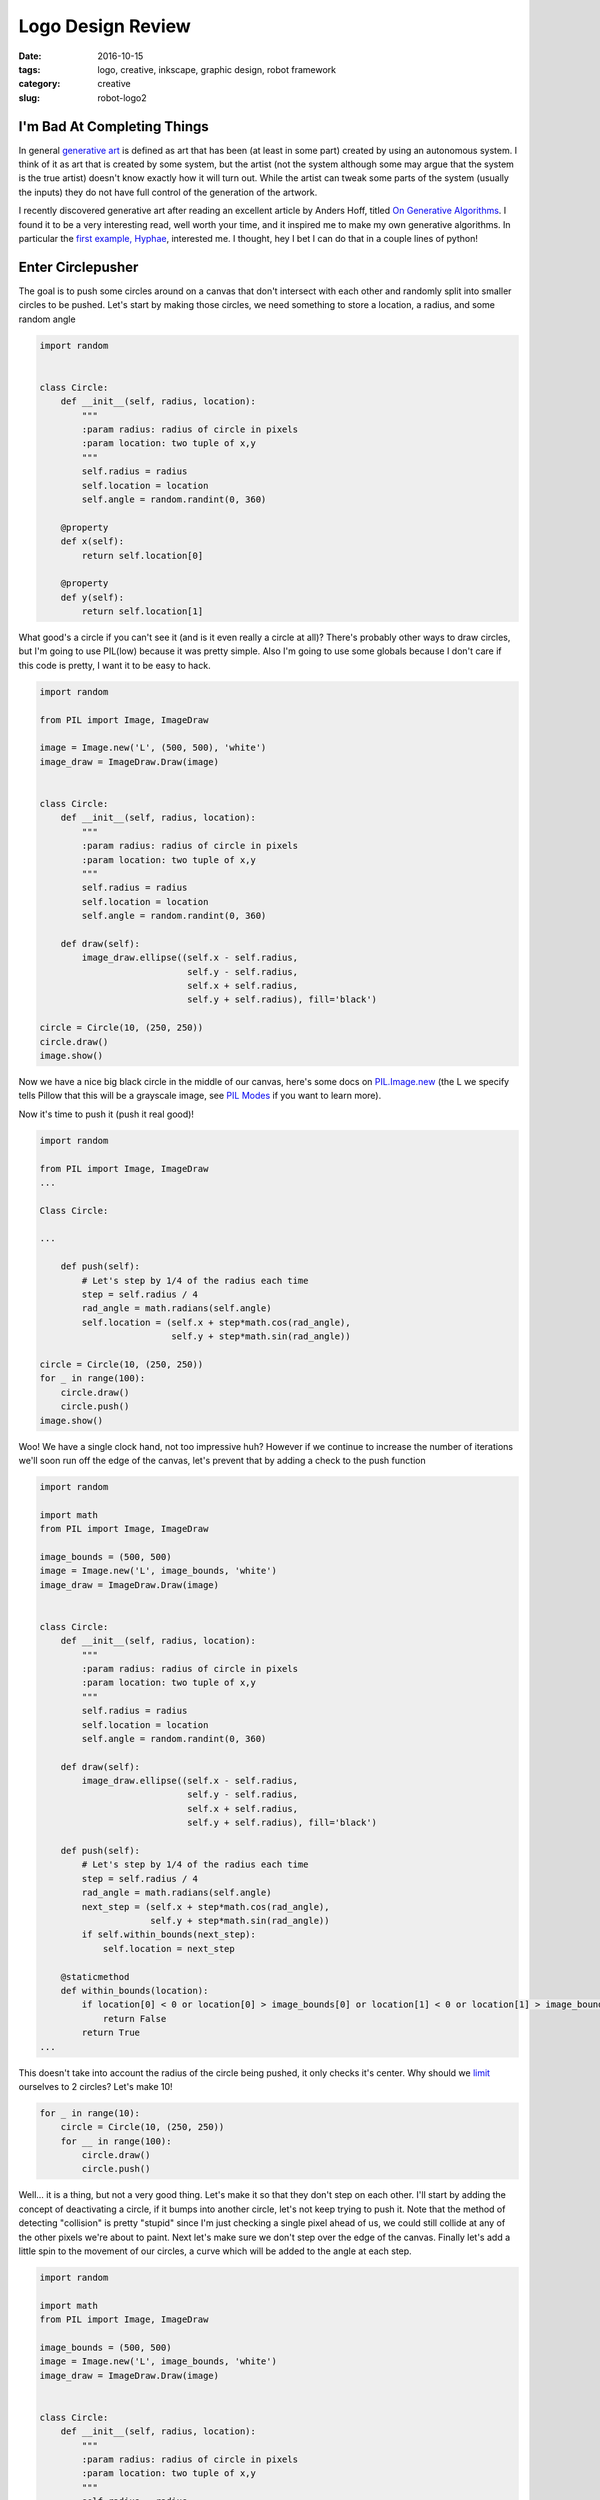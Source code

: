 Logo Design Review
##################

:date: 2016-10-15
:tags: logo, creative, inkscape, graphic design, robot framework
:category: creative
:slug: robot-logo2

I'm Bad At Completing Things
============================

In general `generative art <https://en.wikipedia.org/wiki/Generative_art>`_ is defined as art that has been (at least in some part) created by using an autonomous system.
I think of it as art that is created by some system, but the artist (not the system although some may argue that the system is the true artist) doesn't know exactly how it will turn out.
While the artist can tweak some parts of the system (usually the inputs) they do not have full control of the generation of the artwork.

I recently discovered generative art after reading an excellent article by Anders Hoff, titled `On Generative Algorithms <http://inconvergent.net/generative>`_. 
I found it to be a very interesting read, well worth your time, and it inspired me to make my own generative algorithms. 
In particular the `first example, Hyphae <http://inconvergent.net/generative/hyphae/>`_, interested me. 
I thought, hey I bet I can do that in a couple lines of python!

Enter Circlepusher
==================

The goal is to push some circles around on a canvas that don't intersect with each other and randomly split into smaller circles to be pushed.
Let's start by making those circles, we need something to store a location, a radius, and some random angle

.. code:: python

    import random


    class Circle:
        def __init__(self, radius, location):
            """
            :param radius: radius of circle in pixels
            :param location: two tuple of x,y
            """
            self.radius = radius
            self.location = location
            self.angle = random.randint(0, 360)

        @property
        def x(self):
            return self.location[0]

        @property
        def y(self):
            return self.location[1]

What good's a circle if you can't see it (and is it even really a circle at all)? 
There's probably other ways to draw circles, but I'm going to use PIL(low) because it was pretty simple.
Also I'm going to use some globals because I don't care if this code is pretty, I want it to be easy to hack.


.. code:: python

    import random

    from PIL import Image, ImageDraw

    image = Image.new('L', (500, 500), 'white')
    image_draw = ImageDraw.Draw(image)


    class Circle:
        def __init__(self, radius, location):
            """
            :param radius: radius of circle in pixels
            :param location: two tuple of x,y
            """
            self.radius = radius
            self.location = location
            self.angle = random.randint(0, 360)

        def draw(self):
            image_draw.ellipse((self.x - self.radius,
                                self.y - self.radius,
                                self.x + self.radius,
                                self.y + self.radius), fill='black')

    circle = Circle(10, (250, 250))
    circle.draw()
    image.show()

Now we have a nice big black circle in the middle of our canvas, here's some docs on `PIL.Image.new <https://pillow.readthedocs.io/en/latest/reference/Image.html#PIL.Image.new>`_ (the L we specify tells Pillow that this will be a grayscale image, see `PIL Modes <https://pillow.readthedocs.io/en/latest/handbook/concepts.html#concept-modes>`_ if you want to learn more).

Now it's time to push it (push it real good)!

.. code:: python

    import random

    from PIL import Image, ImageDraw
    ...

    Class Circle:

    ...

        def push(self):
            # Let's step by 1/4 of the radius each time
            step = self.radius / 4
            rad_angle = math.radians(self.angle)
            self.location = (self.x + step*math.cos(rad_angle),
                             self.y + step*math.sin(rad_angle))

    circle = Circle(10, (250, 250))
    for _ in range(100):
        circle.draw()
        circle.push()
    image.show()


.. image:: /images/genline.png
    :alt: Just a single line starting at the center of a white square and continuing out to the edge

Woo! We have a single clock hand, not too impressive huh? 
However if we continue to increase the number of iterations we'll soon run off the edge of the canvas, let's prevent that by adding a check to the push function

.. code:: python

    import random

    import math
    from PIL import Image, ImageDraw

    image_bounds = (500, 500)
    image = Image.new('L', image_bounds, 'white')
    image_draw = ImageDraw.Draw(image)


    class Circle:
        def __init__(self, radius, location):
            """
            :param radius: radius of circle in pixels
            :param location: two tuple of x,y
            """
            self.radius = radius
            self.location = location
            self.angle = random.randint(0, 360)

        def draw(self):
            image_draw.ellipse((self.x - self.radius,
                                self.y - self.radius,
                                self.x + self.radius,
                                self.y + self.radius), fill='black')

        def push(self):
            # Let's step by 1/4 of the radius each time
            step = self.radius / 4
            rad_angle = math.radians(self.angle)
            next_step = (self.x + step*math.cos(rad_angle),
                         self.y + step*math.sin(rad_angle))
            if self.within_bounds(next_step):
                self.location = next_step

        @staticmethod
        def within_bounds(location):
            if location[0] < 0 or location[0] > image_bounds[0] or location[1] < 0 or location[1] > image_bounds[1]:
                return False
            return True
    ...

This doesn't take into account the radius of the circle being pushed, it only checks it's center.
Why should we `limit <http://www.catb.org/jargon/html/Z/Zero-One-Infinity-Rule.html>`_  ourselves to 2 circles?
Let's make 10!

.. code:: python

    for _ in range(10):
        circle = Circle(10, (250, 250))
        for __ in range(100):
            circle.draw()
            circle.push()

.. image:: /images/clockhands.png
    :alt: Just a bunch of lines starting in the center

Well... it is a thing, but not a very good thing. Let's make it so that they don't step on each other.
I'll start by adding the concept of deactivating a circle, if it bumps into another circle, let's not keep trying to push it.
Note that the method of detecting "collision" is pretty "stupid" since I'm just checking a single pixel ahead of us, we could still collide at any of the other pixels we're about to paint.
Next let's make sure we don't step over the edge of the canvas.
Finally let's add a little spin to the movement of our circles, a curve which will be added to the angle at each step.

.. code:: python

    import random

    import math
    from PIL import Image, ImageDraw

    image_bounds = (500, 500)
    image = Image.new('L', image_bounds, 'white')
    image_draw = ImageDraw.Draw(image)


    class Circle:
        def __init__(self, radius, location):
            """
            :param radius: radius of circle in pixels
            :param location: two tuple of x,y
            """
            self.radius = radius
            self.location = location
            self.angle = random.randint(0, 360)
            self.curve = random.randint(-45, 45)/100
            self.active = True

        @property
        def x(self):
            return self.location[0]

        @property
        def y(self):
            return self.location[1]

        def draw(self):
            if not self.active:
                return
            image_draw.ellipse((self.x - self.radius,
                                self.y - self.radius,
                                self.x + self.radius,
                                self.y + self.radius), fill='black')

        def push(self):
            if not self.active:
                return
            # Let's step by 1/4 of the radius each time
            step = self.radius / 4
            rad_angle = math.radians(self.angle)
            next_step = (self.x + step*math.cos(rad_angle),
                         self.y + step*math.sin(rad_angle))
            # Stepping by 1/4 of the radius will put us still inside our current radius, so let's look a bit further ahead
            big_step = (self.x + self.radius*2*math.cos(rad_angle),
                        self.y + self.radius*2*math.sin(rad_angle))
            if self.within_bounds(next_step) and self.free_spot(big_step):
                self.location = next_step
            else:
                self.active = False
                if self in circles:
                    circles.remove(self)

            self.angle = (self.angle + self.curve) % 360

        @staticmethod
        def within_bounds(location):
            if location[0] < 0 or location[0] > image_bounds[0] or location[1] < 0 or location[1] > image_bounds[1]:
                return False
            return True

        def free_spot(self, spot):
            # Simply check the canvas to see if the passed spot is white
            return self.within_bounds(spot) and image.getpixel(spot) == 255

    for _ in range(10):
        circle = Circle(10, (250, 250))
        for __ in range(1000):
            circle.draw()
            circle.push()
    image.show()

Now we have lines that curve beautifully, don't intersect with each other and stop without going over the edge of the canvas.
Finally we have something worth tinkering with.

.. image:: /images/curvylines.png
    :alt: Some fantastically curvy lines

Making Babies
=============
Time to mutate! Let's create some smaller versions of our tentacles that randomly come off of our main "branches".
Babies should probably be smaller then their parent(s?) so let's make their radius 75% of their parent.
While we're at it let's randomize the starting location of our circles.


.. code:: python

    import random

    import math
    from PIL import Image, ImageDraw

    image_bounds = (500, 500)
    image = Image.new('L', image_bounds, 'white')
    image_draw = ImageDraw.Draw(image)
    circles = []

    ...

    class Circle:

            ...
        def push(self):
            if not self.active:
                return

            if self.should_make_baby():
                circles.append(self.make_baby())

            # Let's step by 1/4 of the radius each time
            step = self.radius / 4
            rad_angle = math.radians(self.angle)
            next_step = (self.x + step*math.cos(rad_angle),
                         self.y + step*math.sin(rad_angle))
            # Stepping by 1/4 of the radius will put us still inside our current radius, so let's look a bit further ahead
            big_step = (self.x + self.radius*2*math.cos(rad_angle),
                        self.y + self.radius*2*math.sin(rad_angle))
            if self.within_bounds(next_step) and self.free_spot(big_step):
                self.location = next_step
            else:
                self.active = False
                if self in circles:
                    circles.remove(self)

            self.angle = (self.angle + self.curve) % 360

        ...

        @staticmethod
        def should_make_baby():
            # 1/50 chance to make a baby
            return not random.randint(0, 20)

        def make_baby(self):
            return Circle(self.radius*.75, self.location)


    for _ in range(10):
        circles.append(Circle(10, (random.randint(0, image_bounds[0]),
                                   random.randint(0, image_bounds[1]))))

    for _ in range(1000):
        for circle in circles:
            circle.draw()
            circle.push()

    image.show()

Not the prettiest thing, but nice and noisey.

.. image:: /images/funkylines.png
    :alt: Some fantastically curvy lines with babies!

We can really start to see a problem with our blank spot checking, we're clearly pushing circles on top of other circles all the time!
Let's fix this by checking a line of pixels in front of us as we step.




